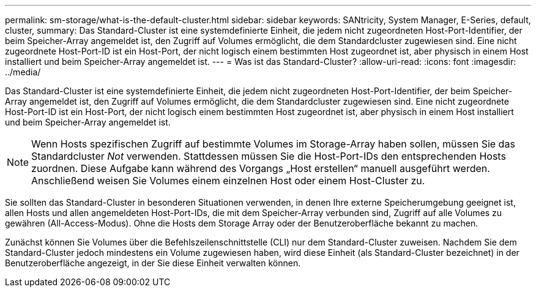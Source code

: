 ---
permalink: sm-storage/what-is-the-default-cluster.html 
sidebar: sidebar 
keywords: SANtricity, System Manager, E-Series, default, cluster, 
summary: Das Standard-Cluster ist eine systemdefinierte Einheit, die jedem nicht zugeordneten Host-Port-Identifier, der beim Speicher-Array angemeldet ist, den Zugriff auf Volumes ermöglicht, die dem Standardcluster zugewiesen sind. Eine nicht zugeordnete Host-Port-ID ist ein Host-Port, der nicht logisch einem bestimmten Host zugeordnet ist, aber physisch in einem Host installiert und beim Speicher-Array angemeldet ist. 
---
= Was ist das Standard-Cluster?
:allow-uri-read: 
:icons: font
:imagesdir: ../media/


[role="lead"]
Das Standard-Cluster ist eine systemdefinierte Einheit, die jedem nicht zugeordneten Host-Port-Identifier, der beim Speicher-Array angemeldet ist, den Zugriff auf Volumes ermöglicht, die dem Standardcluster zugewiesen sind. Eine nicht zugeordnete Host-Port-ID ist ein Host-Port, der nicht logisch einem bestimmten Host zugeordnet ist, aber physisch in einem Host installiert und beim Speicher-Array angemeldet ist.

[NOTE]
====
Wenn Hosts spezifischen Zugriff auf bestimmte Volumes im Storage-Array haben sollen, müssen Sie das Standardcluster _Not_ verwenden. Stattdessen müssen Sie die Host-Port-IDs den entsprechenden Hosts zuordnen. Diese Aufgabe kann während des Vorgangs „Host erstellen“ manuell ausgeführt werden. Anschließend weisen Sie Volumes einem einzelnen Host oder einem Host-Cluster zu.

====
Sie sollten das Standard-Cluster in besonderen Situationen verwenden, in denen Ihre externe Speicherumgebung geeignet ist, allen Hosts und allen angemeldeten Host-Port-IDs, die mit dem Speicher-Array verbunden sind, Zugriff auf alle Volumes zu gewähren (All-Access-Modus). Ohne die Hosts dem Storage Array oder der Benutzeroberfläche bekannt zu machen.

Zunächst können Sie Volumes über die Befehlszeilenschnittstelle (CLI) nur dem Standard-Cluster zuweisen. Nachdem Sie dem Standard-Cluster jedoch mindestens ein Volume zugewiesen haben, wird diese Einheit (als Standard-Cluster bezeichnet) in der Benutzeroberfläche angezeigt, in der Sie diese Einheit verwalten können.
